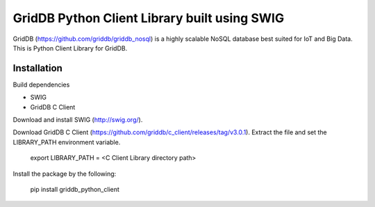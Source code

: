==============================================
GridDB Python Client Library built using SWIG
==============================================

GridDB (https://github.com/griddb/griddb_nosql) is a highly scalable NoSQL database best suited for IoT and Big Data.
This is Python Client Library for GridDB.

Installation
=========================

Build dependencies

* SWIG
* GridDB C Client

Download and install SWIG (http://swig.org/).

Download GridDB C Client (https://github.com/griddb/c_client/releases/tag/v3.0.1).
Extract the file and set the LIBRARY_PATH environment variable.

    export LIBRARY_PATH = \<C Client Library directory path\>

Install the package by the following:

    pip install griddb_python_client

